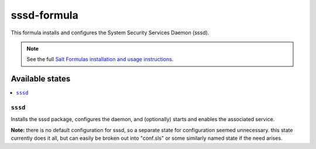 ================
sssd-formula
================

This formula installs and configures the System Security Services Daemon (sssd).

.. note::

    See the full `Salt Formulas installation and usage instructions
    <http://docs.saltstack.com/en/latest/topics/development/conventions/formulas.html>`_.

Available states
================

.. contents::
    :local:

``sssd``
------------

Installs the sssd package, configures the daemon, and (optionally) starts and enables the associated service.

**Note:** there is no default configuration for sssd, so a separate state for configuration seemed unnecessary. this state currently does it all, but can easily be broken out into "conf.sls" or some similarly named state if the need arises.

